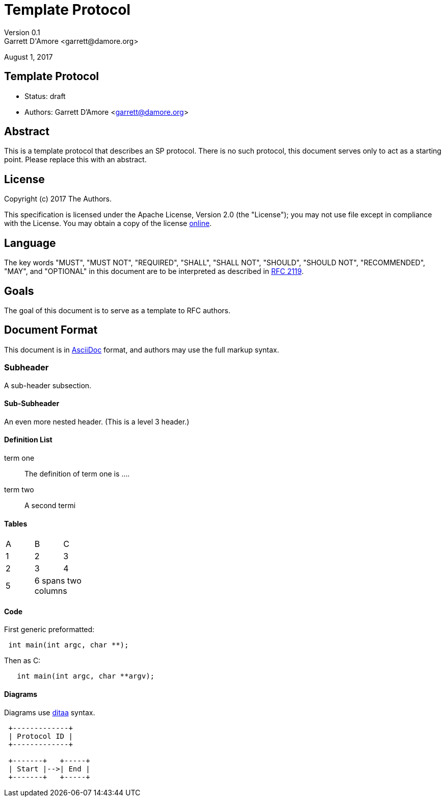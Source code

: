 Template Protocol
=================
Version 0.1
Garrett D'Amore <garrett@damore.org>
August 1, 2017

Template Protocol
-----------------

* Status: draft
* Authors: Garrett D'Amore <garrett@damore.org>

Abstract
--------

This is a template protocol that describes an SP protocol.
There is no such protocol, this document serves only to act as a starting
point.  Please replace this with an abstract.

License
-------

Copyright (c) 2017 The Authors.

This specification is licensed under the Apache License, Version 2.0
(the "License");  you may not use file except in compliance with the License.
You may obtain a copy of the license
http://www.apache.org/licenses/LICENSE-2.0[online].

Language
--------

The key words "MUST", "MUST NOT", "REQUIRED", "SHALL", "SHALL NOT", "SHOULD",
"SHOULD NOT", "RECOMMENDED", "MAY", and "OPTIONAL" in this document are to be
interpreted as described in https://tools.ietf.org/html/rfc2119[RFC 2119].

Goals
-----

The goal of this document is to serve as a template to RFC authors.

Document Format
---------------

This document is in http://asciidoc.org[AsciiDoc] format, and authors
may use the full markup syntax.

Subheader
~~~~~~~~~

A sub-header subsection.

Sub-Subheader
^^^^^^^^^^^^

An even more nested header. (This is a level 3 header.)

Definition List
^^^^^^^^^^^^^^^

term one::
	The definition of term one is ....
term two::
	A second termi

Tables
^^^^^^

[width="20%, options="header"]
|===
|A|B|C
|1|2|3
|2|3|4
|5 2+|6 spans two columns
|===

Code
^^^^

First generic preformatted:
----
 int main(int argc, char **);
----

Then as C:
[source, c]
----
   int main(int argc, char **argv);
----

Diagrams
^^^^^^^^

Diagrams use http://ditaa.sourceforge.net/[ditaa] syntax.


[ditaa]
----

 +-------------+
 | Protocol ID |
 +-------------+

 +-------+   +-----+
 | Start |-->| End |
 +-------+   +-----+
----

